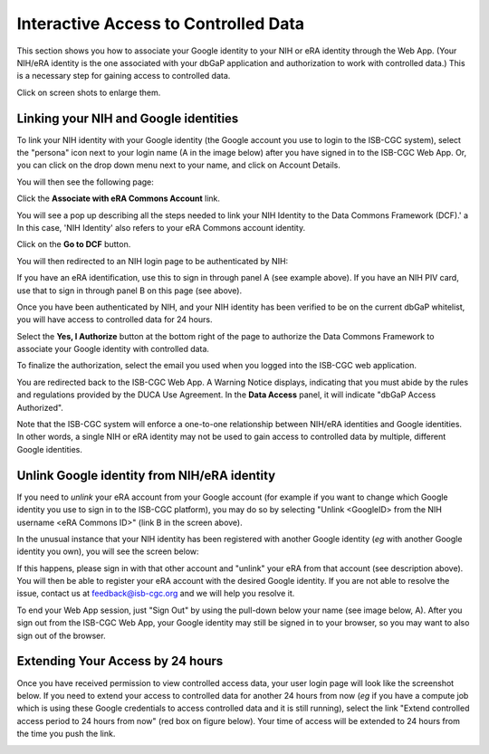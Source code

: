 ---------------------------------------
Interactive Access to Controlled Data 
---------------------------------------

This section shows you how to associate your Google identity to your NIH or eRA identity through the Web App. (Your NIH/eRA identity is the one associated
with your dbGaP application and authorization to work with controlled data.) This is a necessary step for gaining access to controlled data.

Click on screen shots to enlarge them.

Linking your NIH and Google identities
--------------------------------------
To link your NIH identity with your Google identity (the Google account you use to login to the ISB-CGC system), 
select the "persona" icon next to your login name (A in the image below) after you have signed in to the ISB-CGC Web App. 
Or, you can click on the drop down menu next to your name, and click on Account Details.

.. image:: ../webapp/personaeicon-NIHLoginAssoc.png
   :scale: 50
   :align: center

You will then see the following page:

.. image:: ../webapp/NIHAssociationPage.png
   :scale: 30
   :align: center

Click the **Associate with eRA Commons Account** link.

You will see a pop up describing all the steps needed to link your NIH Identity to the Data Commons Framework (DCF).' a
In this case, 'NIH Identity' also refers to your eRA Commons account identity.

Click on the **Go to DCF** button.

.. image:: ../webapp/LinkNIHIDInstructions.PNG
   :scale: 30
   :align: center

You will then redirected to an NIH login page to be authenticated by NIH:

.. image:: ../webapp/iTrust.png
   :scale: 30
   :align: center

If you have an eRA identification, use this to sign in through panel A (see example above).  
If you have an NIH PIV card, use that to sign in through panel B on this page (see above).  

Once you have been authenticated by NIH, and your NIH identity has been verified to be on
the current dbGaP whitelist, you will have access to controlled data for 24 hours.  

.. image:: ../webapp/Gen3authPage.PNG
   :scale: 30
   :align: center
   
Select the **Yes, I Authorize** button at the bottom right of the page to authorize the Data Commons Framework to associate your Google identity with controlled data.

.. image:: ../webapp/datacommons.ioLogIn.PNG
   :scale: 30
   :align: center

To finalize the authorization, select the email you used when you logged into the ISB-CGC web application.

You are redirected back to the ISB-CGC Web App. A Warning Notice displays, indicating that you must abide by the rules and regulations provided by the DUCA Use Agreement. In the **Data Access** panel, it will indicate "dbGaP Access Authorized".  

.. image:: ../webapp/warningNotice.png
   :scale: 30
   :align: center

Note that the ISB-CGC system will enforce a one-to-one relationship between NIH/eRA identities
and Google identities.  In other words, a single NIH or eRA identity may not be used to
gain access to controlled data by multiple, different Google identities.

Unlink Google identity from NIH/eRA identity
--------------------------------------------

If you need to *unlink* your eRA account from your Google account (for example if you want to
change which Google identity you use to sign in to the ISB-CGC platform), you may do so by
selecting "Unlink <GoogleID> from the NIH username <eRA Commons ID>" (link B in the screen above).

In the unusual instance that your NIH identity has been registered with another Google identity 
(*eg* with another Google identity you own), you will see the screen below:

.. image:: ../webapp/eRAlinkedtoAnotherGoogle.png
   :scale: 30
   :align: center
   
If this happens, please sign in with that other account and "unlink" your eRA from that account
(see description above).  You will then be able to register your eRA account with the desired Google identity.  
If you are not able to resolve the issue, contact us at feedback@isb-cgc.org and we will help you resolve it.   

To end your Web App session, just "Sign Out" by using the pull-down below your name 
(see image below, A).  After you sign out from the ISB-CGC Web App, your Google identity may 
still be signed in to your browser, so you may want to also sign out of the browser.

.. image:: ../webapp/SignOut.png
   :scale: 30
   :align: center

Extending Your Access by 24 hours 
-----------------------------------
Once you have received permission to view controlled access data, your user login page will look 
like the screenshot below. If you need to extend your access to controlled data for another 24 
hours from now (*eg* if you have a compute job which is using these Google credentials to access 
controlled data and it is still running), select the link "Extend controlled access 
period to 24 hours from now" (red box on figure below).  
Your time of access will be extended to 24 hours from the time you push the link. 

.. image:: ../webapp/24hrExtension.png
   :scale: 30
   :align: center

